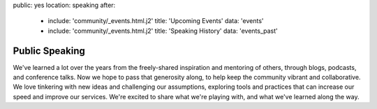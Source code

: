 public: yes
location: speaking
after:
  - include: 'community/_events.html.j2'
    title: 'Upcoming Events'
    data: 'events'
  - include: 'community/_events.html.j2'
    title: 'Speaking History'
    data: 'events_past'


Public Speaking
===============

We've learned a lot over the years
from the freely-shared inspiration and mentoring of others,
through blogs, podcasts, and conference talks.
Now we hope to pass that generosity along,
to help keep the community vibrant and collaborative.
We love tinkering with new ideas and challenging our assumptions,
exploring tools and practices that can
increase our speed and improve our services.
We're excited to share what we're playing with,
and what we've learned along the way.
